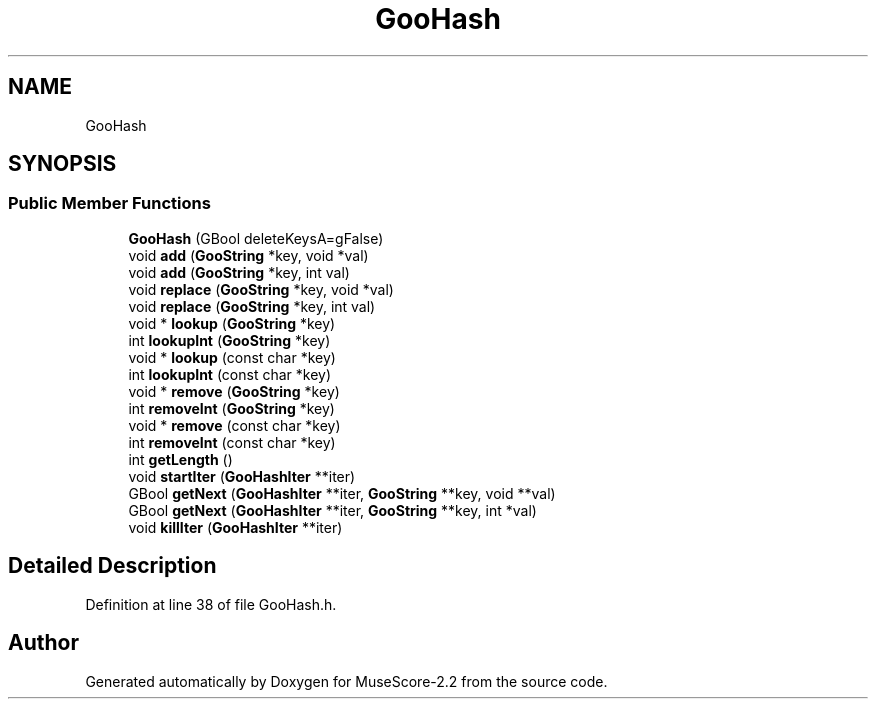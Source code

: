 .TH "GooHash" 3 "Mon Jun 5 2017" "MuseScore-2.2" \" -*- nroff -*-
.ad l
.nh
.SH NAME
GooHash
.SH SYNOPSIS
.br
.PP
.SS "Public Member Functions"

.in +1c
.ti -1c
.RI "\fBGooHash\fP (GBool deleteKeysA=gFalse)"
.br
.ti -1c
.RI "void \fBadd\fP (\fBGooString\fP *key, void *val)"
.br
.ti -1c
.RI "void \fBadd\fP (\fBGooString\fP *key, int val)"
.br
.ti -1c
.RI "void \fBreplace\fP (\fBGooString\fP *key, void *val)"
.br
.ti -1c
.RI "void \fBreplace\fP (\fBGooString\fP *key, int val)"
.br
.ti -1c
.RI "void * \fBlookup\fP (\fBGooString\fP *key)"
.br
.ti -1c
.RI "int \fBlookupInt\fP (\fBGooString\fP *key)"
.br
.ti -1c
.RI "void * \fBlookup\fP (const char *key)"
.br
.ti -1c
.RI "int \fBlookupInt\fP (const char *key)"
.br
.ti -1c
.RI "void * \fBremove\fP (\fBGooString\fP *key)"
.br
.ti -1c
.RI "int \fBremoveInt\fP (\fBGooString\fP *key)"
.br
.ti -1c
.RI "void * \fBremove\fP (const char *key)"
.br
.ti -1c
.RI "int \fBremoveInt\fP (const char *key)"
.br
.ti -1c
.RI "int \fBgetLength\fP ()"
.br
.ti -1c
.RI "void \fBstartIter\fP (\fBGooHashIter\fP **iter)"
.br
.ti -1c
.RI "GBool \fBgetNext\fP (\fBGooHashIter\fP **iter, \fBGooString\fP **key, void **val)"
.br
.ti -1c
.RI "GBool \fBgetNext\fP (\fBGooHashIter\fP **iter, \fBGooString\fP **key, int *val)"
.br
.ti -1c
.RI "void \fBkillIter\fP (\fBGooHashIter\fP **iter)"
.br
.in -1c
.SH "Detailed Description"
.PP 
Definition at line 38 of file GooHash\&.h\&.

.SH "Author"
.PP 
Generated automatically by Doxygen for MuseScore-2\&.2 from the source code\&.
